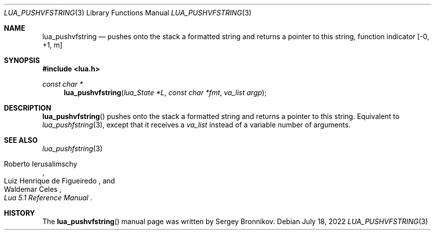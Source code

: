 .Dd $Mdocdate: July 18 2022 $
.Dt LUA_PUSHVFSTRING 3
.Os
.Sh NAME
.Nm lua_pushvfstring
.Nd pushes onto the stack a formatted string and returns a pointer to this string, function indicator
.Bq -0, +1, m
.Sh SYNOPSIS
.In lua.h
.Ft const char *
.Fn lua_pushvfstring "lua_State *L" "const char *fmt" "va_list argp"
.Sh DESCRIPTION
.Fn lua_pushvfstring
pushes onto the stack a formatted string and returns a pointer to this string.
Equivalent to
.Xr lua_pushfstring 3 ,
except that it receives a
.Fa va_list
instead of a variable number of arguments.
.Sh SEE ALSO
.Xr lua_pushfstring 3
.Rs
.%A Roberto Ierusalimschy
.%A Luiz Henrique de Figueiredo
.%A Waldemar Celes
.%T Lua 5.1 Reference Manual
.Re
.Sh HISTORY
The
.Fn lua_pushvfstring
manual page was written by Sergey Bronnikov.
